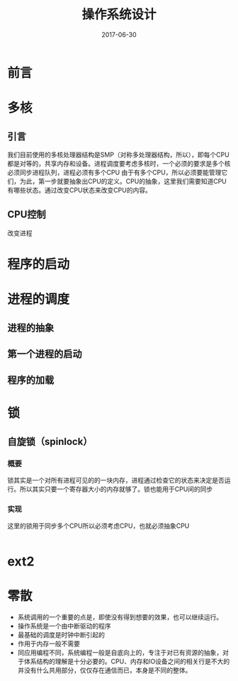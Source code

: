 #+TITLE: 操作系统设计
#+DATE: 2017-06-30
#+LAYOUT: post
#+TAGS: OS
#+CATEGORIES: OS

* 前言
* 多核
** 引言
   我们目前使用的多核处理器结构是SMP（对称多处理器结构，所以），即每个CPU都是对等的，共享内存和设备。进程调度要考虑多核时，一个必须的要求是多个核必须同步进程队列，进程必须有多个CPU
   由于有多个CPU，所以必须要能管理它们，为此，第一步就要抽象出CPU的定义。CPU的抽象，这里我们需要知道CPU有哪些状态。通过改变CPU状态来改变CPU的内容。
** CPU控制
   改变进程
* 程序的启动
* 进程的调度
** 进程的抽象
  
** 第一个进程的启动
** 程序的加载
* 锁
** 自旋锁（spinlock）
*** 概要
    锁其实是一个对所有进程可见的的一块内存，进程通过检查它的状态来决定是否运行。所以其实只要一个寄存器大小的内存就够了。锁也能用于CPU间的同步
*** 实现
    这里的锁用于同步多个CPU所以必须考虑CPU，也就必须抽象CPU
    #+BEGIN_SRC C
    
    #+END_SRC
* ext2
* 零散
  - 系统调用的一个重要的点是，即使没有得到想要的效果，也可以继续运行。
  - 操作系统是一个由中断驱动的程序
  - 最基础的调度是时钟中断引起的
  - 作用于内存一般不需要
  - 同应用编程不同，系统编程一般是自底向上的，专注于对已有资源的抽象，对于体系结构的理解是十分必要的。CPU、内存和IO设备之间的相关行是不大的并没有什么共用部分，仅仅存在通信而已，本身是不同的整体。
